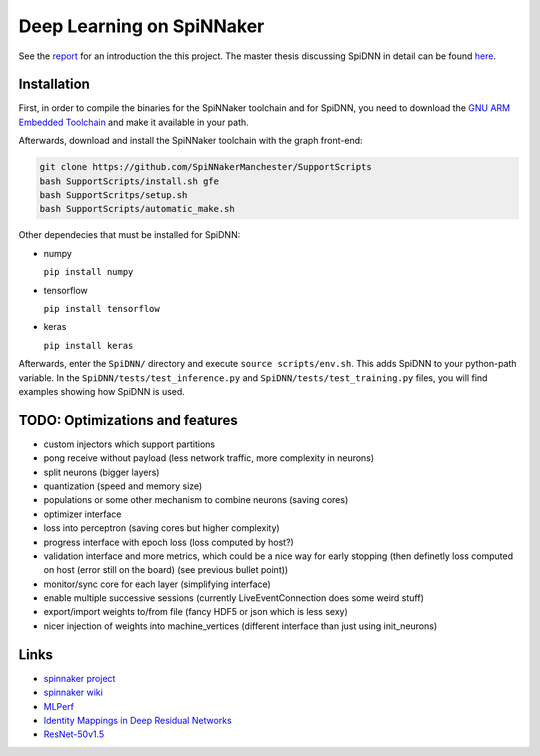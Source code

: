 Deep Learning on SpiNNaker
==========================

See the `report <report/report.pdf>`_ for an introduction the this project.
The master thesis discussing SpiDNN in detail can be found
`here <thesis/thesis.pdf>`_.


Installation
------------

First, in order to compile the binaries for the SpiNNaker toolchain
and for SpiDNN, you need to download the `GNU ARM Embedded Toolchain <https://developer.arm.com/tools-and-software/open-source-software/developer-tools/gnu-toolchain/gnu-rm>`_
and make it available in your path.

Afterwards, download and install the SpiNNaker toolchain with the
graph front-end:

.. code-block:: bash

   git clone https://github.com/SpiNNakerManchester/SupportScripts
   bash SupportScripts/install.sh gfe
   bash SupportScritps/setup.sh
   bash SupportScripts/automatic_make.sh

Other dependecies that must be installed for SpiDNN:

* numpy

  ``pip install numpy``

* tensorflow

  ``pip install tensorflow``

* keras

  ``pip install keras``

Afterwards, enter the ``SpiDNN/`` directory and execute ``source scripts/env.sh``.
This adds SpiDNN to your python-path variable.
In the ``SpiDNN/tests/test_inference.py`` and ``SpiDNN/tests/test_training.py``
files, you will find examples showing how SpiDNN is used.


TODO: Optimizations and features
--------------------------------

* custom injectors which support partitions

* pong receive without payload (less network traffic, more complexity
  in neurons)

* split neurons (bigger layers)

* quantization (speed and memory size)

* populations or some other mechanism to combine neurons (saving cores)

* optimizer interface

* loss into perceptron (saving cores but higher complexity)

* progress interface with epoch loss (loss computed by host?)

* validation interface and more metrics, which could be a nice way for
  early stopping (then definetly loss computed
  on host (error still on the board) (see previous bullet point))

* monitor/sync core for each layer (simplifying interface)

* enable multiple successive sessions (currently LiveEventConnection
  does some weird stuff)

* export/import weights to/from file (fancy HDF5 or json which is less
  sexy)

* nicer injection of weights into machine_vertices (different interface
  than just using init_neurons)


Links
-----

* `spinnaker project <http://apt.cs.manchester.ac.uk/projects/SpiNNaker/project/>`_

* `spinnaker wiki <http://spinnakermanchester.github.io/>`_

* `MLPerf <https://mlperf.org/>`_

* `Identity Mappings in Deep Residual Networks <https://arxiv.org/abs/1603.05027>`_

* `ResNet-50v1.5 <https://github.com/facebookarchive/fb.resnet.torch>`_
